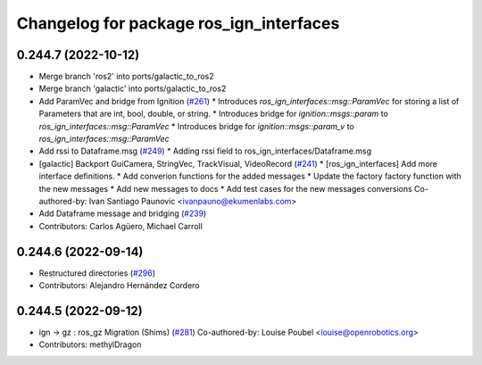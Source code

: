^^^^^^^^^^^^^^^^^^^^^^^^^^^^^^^^^^^^^^^^
Changelog for package ros_ign_interfaces
^^^^^^^^^^^^^^^^^^^^^^^^^^^^^^^^^^^^^^^^

0.244.7 (2022-10-12)
--------------------
* Merge branch 'ros2' into ports/galactic_to_ros2
* Merge branch 'galactic' into ports/galactic_to_ros2
* Add ParamVec and bridge from Ignition (`#261 <https://github.com/gazebosim/ros_gz/issues/261>`_)
  * Introduces `ros_ign_interfaces::msg::ParamVec` for storing a list of Parameters that are int, bool, double, or string.
  * Introduces bridge for `ignition::msgs::param` to `ros_ign_interfaces::msg::ParamVec`
  * Introduces bridge for `ignition::msgs::param_v` to `ros_ign_interfaces::msg::ParamVec`
* Add rssi to Dataframe.msg (`#249 <https://github.com/gazebosim/ros_gz/issues/249>`_)
  * Adding rssi field to ros_ign_interfaces/Dataframe.msg
* [galactic] Backport GuiCamera, StringVec, TrackVisual, VideoRecord (`#241 <https://github.com/gazebosim/ros_gz/issues/241>`_)
  * [ros_ign_interfaces] Add more interface definitions.
  * Add converion functions for the added messages
  * Update the factory factory function with the new messages
  * Add new messages to docs
  * Add test cases for the new messages conversions
  Co-authored-by: Ivan Santiago Paunovic <ivanpauno@ekumenlabs.com>
* Add Dataframe message and bridging (`#239 <https://github.com/gazebosim/ros_gz/issues/239>`_)
* Contributors: Carlos Agüero, Michael Carroll

0.244.6 (2022-09-14)
--------------------
* Restructured directories (`#296 <https://github.com/gazebosim/ros_gz/issues/296>`_)
* Contributors: Alejandro Hernández Cordero

0.244.5 (2022-09-12)
--------------------
* ign -> gz : ros_gz Migration (Shims) (`#281 <https://github.com/gazebosim/ros_gz/issues/281>`_)
  Co-authored-by: Louise Poubel <louise@openrobotics.org>
* Contributors: methylDragon
